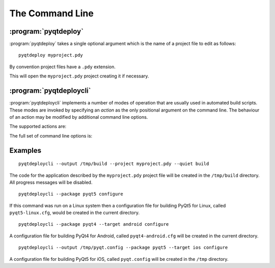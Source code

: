 The Command Line
================

.. program:: pyqtdeploy

:program:`pyqtdeploy`
---------------------

:program:`pyqtdeploy` takes a single optional argument which is the name of a
project file to edit as follows::

    pyqtdeploy myproject.pdy

By convention project files have a ``.pdy`` extension.

This will open the ``myproject.pdy`` project creating it if necessary.


.. program:: pyqtdeploycli

:program:`pyqtdeploycli`
------------------------

:program:`pyqtdeploycli` implements a number of modes of operation that are
usually used in automated build scripts.  These modes are invoked by specifying
an *action* as the only positional argument on the command line.  The behaviour
of an action may be modified by additional command line options.

The supported actions are:

.. cmdoption:: build

    This will build all the source code, include the :program:`qmake` ``.pro``
    files, needed to create the application.  The next step in the full build
    process would be to run :program:`qmake`.

.. cmdoption:: configure

    This will create a configuration file for compiling a particular package
    for a particular target platform.  The configuration file is used by the
    package's build system to create the package's Python bindings.

    Configuration files are intended as a basis which will be fine for most
    cases.  However you should check that they are appropriate for your
    particular case and modify them if necessary.

.. cmdoption:: install

    .. versionadded:: 1.2

    This will compile (if necessary) and install a particular package for a
    particular target platform.  It is assumed that the recommended directory
    structure described in :ref:`ref-directory-structure` is being used.

    At the moment only the ``python`` package for the ``win`` target is
    supported.  It is assumed that you have installed Python using one of the
    Windows installers from ``python.org``.

.. cmdoption:: show-packages

    This will display a list of packages that :program:`pyqtdeploycli` can
    create configuration files for.

.. cmdoption:: show-targets

    This will display a list of targets that :program:`pyqtdeploycli` can
    create configuration files for.

.. cmdoption:: show-version

    This will display the version number.

The full set of command line options is:

.. cmdoption:: -h, --help

    This will display a summary of the command line actions and options.

.. cmdoption:: --disable-patches

    .. versionadded:: 1.2

    When used with the :option:`configure` action to configure the ``python``
    package this specifies that the Python source code will not be patched.
    The default is to enable the patching of the Python source code for Android
    based targets.  Use this option when you want to apply your own set of
    patches, or if you are using an NDK (such as `CrystaX NDK
    <https://www.crystax.net>`__) that doesn't require the Python source code
    to be patched at all.

.. cmdoption:: --enable-dynamic-loading

    When used with the :option:`configure` action to configure the ``python``
    package this specifies that the Python interpreter will have dynamic
    loading enabled.  The default is to disable dynamic loading.

.. cmdoption:: --include-dir

    .. versionadded:: 1.2

    When used with the :option:`build` action this specifies the name of the
    directory containing the target Python installation's ``Python.h`` file.
    It overrides any value specified in the project file.

.. cmdoption:: --interpreter

    .. versionadded:: 1.2

    When used with the :option:`build` action this specifies the **host**
    Python interpreter used to compile all of the Python modules used by the
    application.  It overrides any value specified in the project file.

.. cmdoption:: --opt LEVEL

    When used with the :option:`build` action this specifies the level of
    optimisation performed when freezing Python source files:

    0 - no optimisation is done

    1 - ``assert`` statements are removed

    2 - ``assert`` statements and docstrings are removed.

    The default is ``2``.

.. cmdoption:: --output OUTPUT

    When used with the :option:`build` action this specifies the name of the
    build directory where all the application source code will be placed.  By
    default the directory defined in the project file is used.

    When used with the :option:`configure` action this specifies the name of
    the configuration file that is created.  By default the file is called
    ``package-target.cfg`` (where *package* is the name of the package and
    *target* is the name of the target platform) and placed in the current
    directory.

.. cmdoption:: --package PACKAGE

    This is required by the :option:`configure` and :option:`install` actions
    to specify the package.

.. cmdoption:: --project FILE

    This is required by the :option:`build` action to specify the project file.

.. cmdoption:: --python-library

    .. versionadded:: 1.2

    When used with the :option:`build` action this specifies the name of the
    target Python interpreter library.  It overrides any value specified in the
    project file.

.. cmdoption:: --resources NUMBER

    When used with the :option:`build` action this specifies the number of Qt
    ``.qrc`` resource files that are generated.  On Windows, MSVC cannot cope
    with very large resource files and complains of a lack of heap space.  If
    you run into this problem then try increasing the the number of resource
    files generated.

.. cmdoption:: --source-dir

    .. versionadded:: 1.2

    When used with the :option:`build` action this specifies the name of the
    directory containing the Python source code.  It overrides any value
    specified in the project file.

.. cmdoption:: --standard-library-directory

    .. versionadded:: 1.2

    When used with the :option:`build` action this specifies the name of the
    directory containing the target Python interpreter's standard library.  It
    overrides any value specified in the project file.

.. cmdoption:: --sysroot

    .. versionadded:: 1.2

    When used with the :option:`install` action this specifies the name of the
    system image root directory as recommended in
    :ref:`ref-directory-structure`.

.. cmdoption:: --system-python VERSION

    .. versionadded:: 1.2

    When used with the :option:`install` action to install the ``python``
    package this specifies the version number of Python to use.  Only the major
    and minor version numbers need be specified (e.g. ``3.5``).

.. cmdoption:: --target TARGET

    This is used with the :option:`configure` and :option:`install` actions to
    specify the target platform.  By default the host platform is used.  The
    full target consists of the base target and an optional target variant
    (usually related to the target's word size).  The supported base targets
    are ``linux``, ``win``, ``osx``, ``ios`` and ``android``.  The
    :option:`show-targets` action will list the supported targets including the
    target variants.

.. cmdoption:: --quiet

    This is used with the :option:`build` action to specify that progress
    messages should be disabled.

.. cmdoption:: --verbose

    This is used with the :option:`build` action to specify that additional
    progress messages should be enabled.


Examples
--------

::

    pyqtdeploycli --output /tmp/build --project myproject.pdy --quiet build

The code for the application described by the ``myproject.pdy`` project file
will be created in the ``/tmp/build`` directory.  All progress messages will be
disabled.

::

    pyqtdeploycli --package pyqt5 configure

If this command was run on a Linux system then a configuration file for
building PyQt5 for Linux, called ``pyqt5-linux.cfg``, would be created in the
current directory.

::

    pyqtdeploycli --package pyqt4 --target android configure

A configuration file for building PyQt4 for Android, called
``pyqt4-android.cfg`` will be created in the current directory.

::

    pyqtdeploycli --output /tmp/pyqt.config --package pyqt5 --target ios configure

A configuration file for building PyQt5 for iOS, called ``pyqt.config`` will be
created in the ``/tmp`` directory.
